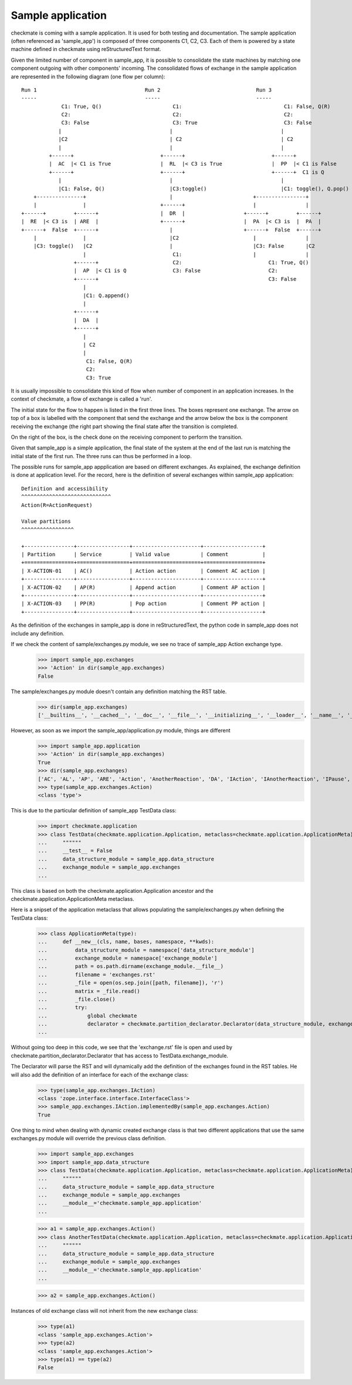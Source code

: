 Sample application
==================
checkmate is coming with a sample application. It is used for both testing and documentation.
The sample application (often referenced as 'sample_app') is composed of three components C1, C2, C3.
Each of them is powered by a state machine defined in checkmate using reStructuredText format.

Given the limited number of component in sample_app, it is possible to consolidate the state machines by matching one component outgoing with other components' incoming.
The consolidated flows of exchange in the sample application are represented in the following diagram (one flow per column):

::

    Run 1                                   Run 2                               Run 3
    -----                                   -----                               -----
                 C1: True, Q()                       C1:                                 C1: False, Q(R)
                 C2:                                 C2:                                 C2: 
                 C3: False                           C3: True                            C3: False
                |                                   |                                   |   
                |C2                                 | C2                                | C2
                |                                   |                                   |
             +------+                            +------+                            +------+  
             |  AC  |< C1 is True                |  RL  |< C3 is True                |  PP  |< C1 is False
             +------+                            +------+                            +------+  C1 is Q
                |                                   |                                   |
                |C1: False, Q()                     |C3:toggle()                        |C1: toggle(), Q.pop()
        +---------------+                           |                          +----------------+   
        |               |                        +------+                      |                |
    +------+         +------+                    |  DR  |                   +------+         +------+ 
    |  RE  |< C3 is  | ARE  |                    +------+                   |  PA  |< C3 is  |  PA  |         
    +------+  False  +------+                       |                       +------+  False  +------+    
        |               |                           |C2                        |                |           
        |C3: toggle()   |C2                         |                          |C3: False       |C2               
                        |                            C1:                       |                |
                     +------+                        C2:                            C1: True, Q()
                     |  AP  |< C1 is Q               C3: False                      C2:
                     +------+                                                       C3: False
                        |                 
                        |C1: Q.append()   
                        |                 
                     +------+                                         
                     |  DA  |                            
                     +------+                            
                        |                                   
                        | C2                                   
                        |
                         C1: False, Q(R)
                         C2:
                         C3: True


It is usually impossible to consolidate this kind of flow when number of component in an application increases.
In the context of checkmate, a flow of exchange is called a 'run'.

The initial state for the flow to happen is listed in the first three lines. The boxes represent one exchange. The arrow on top of a box is labelled with the component that send the exchange and the arrow below the box is the component receiving the exchange (the right part showing the final state after the transition is completed.

On the right of the box, is the check done on the receiving component to perform the transition.

Given that sample_app is a simple application, the final state of the system at the end of the last run is matching the initial state of the first run.
The three runs can thus be performed in a loop.


The possible runs for sample_app appplication are based on different exchanges. As explained, the exchange definition is done at application level.
For the record, here is the definition of several exchanges within sample_app application:

::

    Definition and accessibility
    ^^^^^^^^^^^^^^^^^^^^^^^^^^^^^
    Action(R=ActionRequest)

    Value partitions
    ^^^^^^^^^^^^^^^^^

    +----------------+-----------------+----------------------+-------------------+
    | Partition      | Service         | Valid value          | Comment           |
    +================+=================+======================+===================+
    | X-ACTION-01    | AC()            | Action action        | Comment AC action |
    +----------------+-----------------+----------------------+-------------------+
    | X-ACTION-02    | AP(R)           | Append action        | Comment AP action |
    +----------------+-----------------+----------------------+-------------------+
    | X-ACTION-03    | PP(R)           | Pop action           | Comment PP action |
    +----------------+-----------------+----------------------+-------------------+


As the definition of the exchanges in sample_app is done in reStructuredText, the python code in sample_app does not include any definition.

If we check the content of sample/exchanges.py module, we see no trace of sample_app Action exchange type.
    >>> import sample_app.exchanges
    >>> 'Action' in dir(sample_app.exchanges)
    False

The sample/exchanges.py module doesn't contain any definition matching the RST table.
    >>> dir(sample_app.exchanges)
    ['__builtins__', '__cached__', '__doc__', '__file__', '__initializing__', '__loader__', '__name__', '__package__', 'checkmate', 'declare', 'declare_interface', 'zope']

However, as soon as we import the sample_app/application.py module, things are different
    >>> import sample_app.application
    >>> 'Action' in dir(sample_app.exchanges)
    True
    >>> dir(sample_app.exchanges)
    ['AC', 'AL', 'AP', 'ARE', 'Action', 'AnotherReaction', 'DA', 'IAction', 'IAnotherReaction', 'IPause', 'IReaction', 'IThirdAction', 'PA', 'PP', 'Pause', 'RE', 'RL', 'Reaction', 'ThirdAction', '__builtins__', '__cached__', '__doc__', '__file__', '__initializing__', '__loader__', '__name__', '__package__', 'checkmate', 'declare', 'declare_interface', 'zope']
    >>> type(sample_app.exchanges.Action)
    <class 'type'>


This is due to the particular definition of sample_app TestData class:
    >>> import checkmate.application
    >>> class TestData(checkmate.application.Application, metaclass=checkmate.application.ApplicationMeta):
    ...     """"""
    ...     __test__ = False
    ...     data_structure_module = sample_app.data_structure
    ...     exchange_module = sample_app.exchanges
    ... 

This class is based on both the checkmate.application.Application ancestor and the checkmate.application.ApplicationMeta metaclass.

Here is a snipset of the application metaclass that allows populating the sample/exchanges.py when defining the TestData class:
    >>> class ApplicationMeta(type):
    ...     def __new__(cls, name, bases, namespace, **kwds):
    ...         data_structure_module = namespace['data_structure_module']
    ...         exchange_module = namespace['exchange_module']
    ...         path = os.path.dirname(exchange_module.__file__)
    ...         filename = 'exchanges.rst'
    ...         _file = open(os.sep.join([path, filename]), 'r')
    ...         matrix = _file.read()
    ...         _file.close()
    ...         try:
    ...             global checkmate
    ...             declarator = checkmate.partition_declarator.Declarator(data_structure_module, exchange_module=exchange_module, content=matrix)
    ... 

Without going too deep in this code, we see that the 'exchange.rst' file is open and used by checkmate.partition_declarator.Declarator that has access to TestData.exchange_module.

The Declarator will parse the RST and will dynamically add the definition of the exchanges found in the RST tables. He will also add the definition of an interface for each of the exchange class:
    >>> type(sample_app.exchanges.IAction)
    <class 'zope.interface.interface.InterfaceClass'>
    >>> sample_app.exchanges.IAction.implementedBy(sample_app.exchanges.Action)
    True

One thing to mind when dealing with dynamic created exchange class is that two different applications that use the same exchanges.py module will override the previous class definition.
    >>> import sample_app.exchanges
    >>> import sample_app.data_structure
    >>> class TestData(checkmate.application.Application, metaclass=checkmate.application.ApplicationMeta):
    ...     """"""
    ...     data_structure_module = sample_app.data_structure
    ...     exchange_module = sample_app.exchanges
    ...     __module__='checkmate.sample_app.application'
    ... 

    >>> a1 = sample_app.exchanges.Action()
    >>> class AnotherTestData(checkmate.application.Application, metaclass=checkmate.application.ApplicationMeta):
    ...     """"""
    ...     data_structure_module = sample_app.data_structure
    ...     exchange_module = sample_app.exchanges
    ...     __module__='checkmate.sample_app.application'
    ... 

    >>> a2 = sample_app.exchanges.Action()

Instances of old exchange class will not inherit from the new exchange class:
    >>> type(a1)
    <class 'sample_app.exchanges.Action'>
    >>> type(a2)
    <class 'sample_app.exchanges.Action'>
    >>> type(a1) == type(a2)
    False

